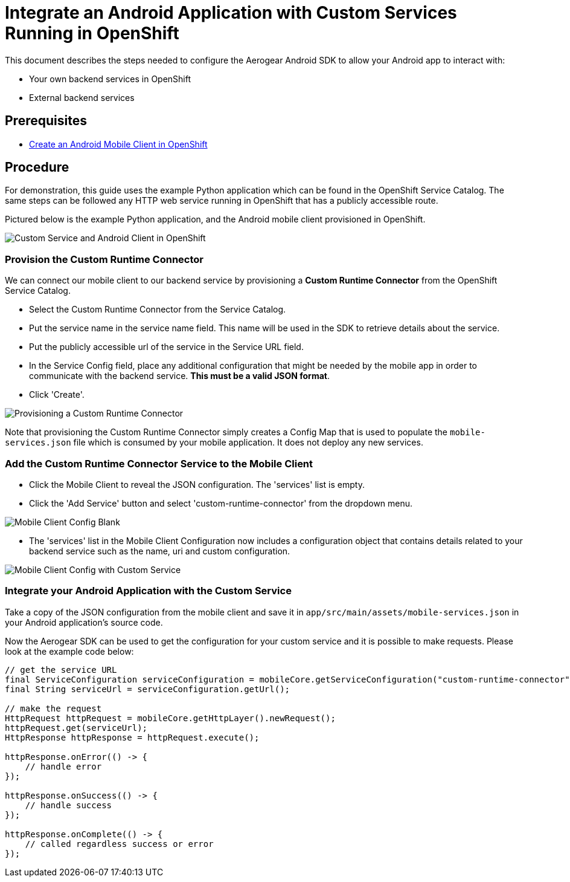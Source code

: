 = Integrate an Android Application with Custom Services Running in OpenShift

This document describes the steps needed to configure the Aerogear Android SDK to allow your Android app to interact with:

* Your own backend services in OpenShift
* External backend services

== Prerequisites

* link:./create-android-client-openshift.adoc[Create an Android Mobile Client in OpenShift]

== Procedure

For demonstration, this guide uses the example Python application which can be found in the OpenShift Service Catalog. The same steps can be followed any HTTP web service running in OpenShift that has a publicly accessible route.

Pictured below is the example Python application, and the Android mobile client provisioned in OpenShift.

image:./images/custom-service-py.png[Custom Service and Android Client in OpenShift]

=== Provision the Custom Runtime Connector

We can connect our mobile client to our backend service by provisioning a **Custom Runtime Connector** from the OpenShift Service Catalog.

* Select the Custom Runtime Connector from the Service Catalog.
* Put the service name in the service name field. This name will be used in the SDK to retrieve details about the service.
* Put the publicly accessible url of the service in the Service URL field.
* In the Service Config field, place any additional configuration that might be needed by the mobile app in order to communicate with the backend service. **This must be a valid JSON format**.
* Click 'Create'.

image:./images/create-crc.png[Provisioning a Custom Runtime Connector]

Note that provisioning the Custom Runtime Connector simply creates a Config Map that is used to populate the `mobile-services.json` file which is consumed by your mobile application. It does not deploy any new services.

=== Add the Custom Runtime Connector Service to the Mobile Client

* Click the Mobile Client to reveal the JSON configuration. The 'services' list is empty.
* Click the 'Add Service' button and select 'custom-runtime-connector' from the dropdown menu.

image:./images/mobile-client-select-crc.png[Mobile Client Config Blank]

* The 'services' list in the Mobile Client Configuration now includes a configuration object that contains details related to your backend service such as the name, uri and custom configuration.

image:./images/mobile-client-custom-runtime.png[Mobile Client Config with Custom Service]

=== Integrate your Android Application with the Custom Service

Take a copy of the JSON configuration from the mobile client and save it in `app/src/main/assets/mobile-services.json` in your Android application's source code.

Now the Aerogear SDK can be used to get the configuration for your custom service and it is possible to make requests. Please look at the example code below:

[source,java]
--
// get the service URL
final ServiceConfiguration serviceConfiguration = mobileCore.getServiceConfiguration("custom-runtime-connector");
final String serviceUrl = serviceConfiguration.getUrl();

// make the request
HttpRequest httpRequest = mobileCore.getHttpLayer().newRequest();
httpRequest.get(serviceUrl);
HttpResponse httpResponse = httpRequest.execute();

httpResponse.onError(() -> {
    // handle error
});

httpResponse.onSuccess(() -> {
    // handle success
});

httpResponse.onComplete(() -> {
    // called regardless success or error
});
--

